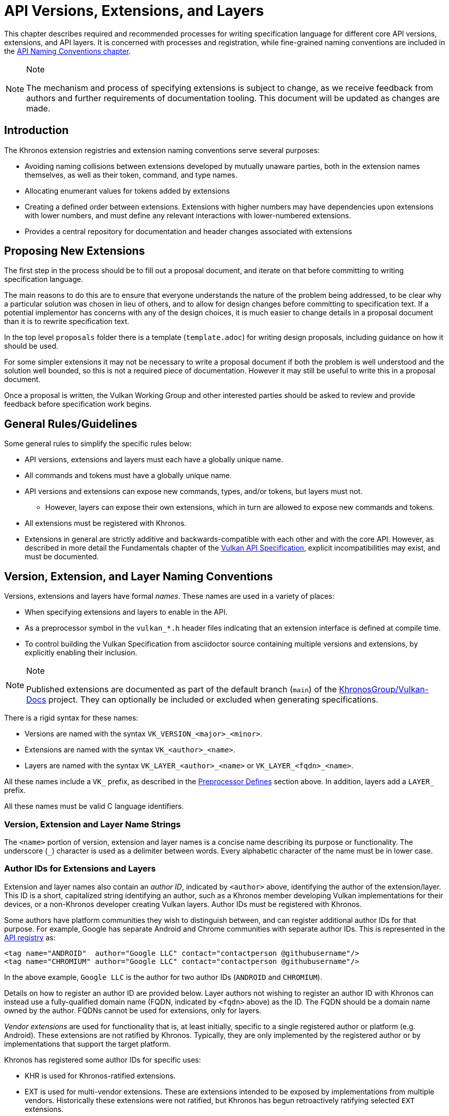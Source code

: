 // Copyright 2015-2024 The Khronos Group Inc.
//
// SPDX-License-Identifier: CC-BY-4.0

[[extensions]]
= API Versions, Extensions, and Layers

This chapter describes required and recommended processes for writing
specification language for different core API versions, extensions, and API
layers.
It is concerned with processes and registration, while fine-grained naming
conventions are included in the <<naming,API Naming Conventions chapter>>.

[NOTE]
.Note
====
The mechanism and process of specifying extensions is subject to change, as
we receive feedback from authors and further requirements of documentation
tooling.
This document will be updated as changes are made.
====


== Introduction

The Khronos extension registries and extension naming conventions serve
several purposes:

  * Avoiding naming collisions between extensions developed by mutually
    unaware parties, both in the extension names themselves, as well as
    their token, command, and type names.
  * Allocating enumerant values for tokens added by extensions
  * Creating a defined order between extensions.
    Extensions with higher numbers may have dependencies upon extensions
    with lower numbers, and must define any relevant interactions with
    lower-numbered extensions.
  * Provides a central repository for documentation and header changes
    associated with extensions


== Proposing New Extensions

The first step in the process should be to fill out a proposal document, and
iterate on that before committing to writing specification language.

The main reasons to do this are to ensure that everyone understands the
nature of the problem being addressed, to be clear why a particular solution
was chosen in lieu of others, and to allow for design changes before
committing to specification text.
If a potential implementor has concerns with any of the design choices, it
is much easier to change details in a proposal document than it is to
rewrite specification text.

In the top level `proposals` folder there is a template (`template.adoc`)
for writing design proposals, including guidance on how it should be used.

For some simpler extensions it may not be necessary to write a proposal
document if both the problem is well understood and the solution well
bounded, so this is not a required piece of documentation.
However it may still be useful to write this in a proposal document.

Once a proposal is written, the Vulkan Working Group and other interested
parties should be asked to review and provide feedback before specification
work begins.


[[extensions-rules]]
== General Rules/Guidelines

Some general rules to simplify the specific rules below:

  * API versions, extensions and layers must each have a globally unique
    name.
  * All commands and tokens must have a globally unique name.
  * API versions and extensions can expose new commands, types, and/or
    tokens, but layers must not.
  ** However, layers can expose their own extensions, which in turn are
     allowed to expose new commands and tokens.
  * All extensions must be registered with Khronos.
  * Extensions in general are strictly additive and backwards-compatible
    with each other and with the core API.
    However, as described in more detail the Fundamentals chapter of the
    <<vulkan-spec,Vulkan API Specification>>, explicit incompatibilities may
    exist, and must be documented.


[[extensions-naming-conventions]]
== Version, Extension, and Layer Naming Conventions

Versions, extensions and layers have formal _names_.
These names are used in a variety of places:

  * When specifying extensions and layers to enable in the API.
  * As a preprocessor symbol in the `vulkan_*.h` header files indicating
    that an extension interface is defined at compile time.
  * To control building the Vulkan Specification from asciidoctor source
    containing multiple versions and extensions, by explicitly enabling
    their inclusion.

[NOTE]
.Note
====
Published extensions are documented as part of the default branch (`main`)
of the <<vulkan-docs,KhronosGroup/Vulkan-Docs>> project.
They can optionally be included or excluded when generating specifications.
====

There is a rigid syntax for these names:

  * Versions are named with the syntax `VK_VERSION_<major>_<minor>`.
  * Extensions are named with the syntax `VK_<author>_<name>`.
  * Layers are named with the syntax `VK_LAYER_<author>_<name>` or
    `VK_LAYER_<fqdn>_<name>`.

All these names include a `VK_` prefix, as described in the
<<naming-preprocessor,Preprocessor Defines>> section above.
In addition, layers add a `LAYER_` prefix.

All these names must be valid C language identifiers.


[[extensions-naming-conventions-name-strings]]
=== Version, Extension and Layer Name Strings

The `<name>` portion of version, extension and layer names is a concise name
describing its purpose or functionality.
The underscore (`_`) character is used as a delimiter between words.
Every alphabetic character of the name must be in lower case.


[[extensions-naming-author-IDs]]
=== Author IDs for Extensions and Layers

Extension and layer names also contain an _author ID_, indicated by
`<author>` above, identifying the author of the extension/layer.
This ID is a short, capitalized string identifying an author, such as a
Khronos member developing Vulkan implementations for their devices, or a
non-Khronos developer creating Vulkan layers.
Author IDs must be registered with Khronos.

Some authors have platform communities they wish to distinguish between, and
can register additional author IDs for that purpose.
For example, Google has separate Android and Chrome communities with
separate author IDs.
This is represented in the <<extensions-api-registry, API registry>> as:

[source, xml]
----
<tag name="ANDROID"  author="Google LLC" contact="contactperson @githubusername"/>
<tag name="CHROMIUM" author="Google LLC" contact="contactperson @githubusername"/>
----

In the above example, `Google LLC` is the author for two author IDs
(`ANDROID` and `CHROMIUM`).

Details on how to register an author ID are provided below.
Layer authors not wishing to register an author ID with Khronos can instead
use a fully-qualified domain name (FQDN, indicated by `<fqdn>` above) as the
ID.
The FQDN should be a domain name owned by the author.
FQDNs cannot be used for extensions, only for layers.

_Vendor extensions_ are used for functionality that is, at least initially,
specific to a single registered author or platform (e.g. Android).
These extensions are not ratified by Khronos.
Typically, they are only implemented by the registered author or by
implementations that support the target platform.

Khronos has registered some author IDs for specific uses:

  * KHR is used for Khronos-ratified extensions.
  * EXT is used for multi-vendor extensions.
    These are extensions intended to be exposed by implementations from
    multiple vendors.
    Historically these extensions were not ratified, but Khronos has begun
    retroactively ratifying selected `EXT` extensions.

[NOTE]
.Note
====
The `KHX` author ID was used for _experimental_ extensions, as described in
the "`Layers & Extensions`" appendix of the <<vulkan-spec,Vulkan API
Specification>>.
As of the initial Vulkan 1.1 public release, all `KHX` extensions have been
promoted to `KHR` status, and this mechanism is no longer used.
====

The following author IDs are reserved and must _not_ be used:

  * `VK` - To avoid confusion with the top-level `VK_` prefix.
  * `VULKAN` - To avoid confusion with the name of the Vulkan API.
  * `LAYER` - To avoid confusion with the higher-level "`LAYER`" prefix.
  * `KHRONOS` - To avoid confusion with the Khronos organization.

The following is a summary of extension and layer names, demonstrating the
cases described above:

  * Extension names all use the base prefix `VK_`.
  * Khronos-ratified extensions add the reserved author ID `KHR` and use the
    prefix `VK_KHR_`.
  * Multi-vendor extensions add the special author ID `EXT` to the base
    prefix, and will use the prefix `VK_EXT_`.
  * Vendor extensions add the author ID to the base prefix.
    For example, NVIDIA will use the prefix `VK_NV_`, and Valve will use the
    prefix `VK_VALVE_`.
  * Layer names follow the same conventions as extensions, but use the base
    prefix `VK_LAYER_`.
  * Because layers need not be registered with Khronos, an alternative
    mechanism is needed to allow creating unique layer names without
    registering an author ID.
    Layer authors that prefer not to register an author ID can instead use a
    fully-qualified domain name (FQDN) in reverse-order as an author ID,
    replacing `.` (period) with `_` (underscore) characters.
    The restriction that layer names must be valid C identifiers means that
    some FQDNs cannot be used as part of layer names.


[source, c]
.Example
----
// Core API version name for Vulkan 1.1
VK_VERSION_1_1

// Khronos ratified extension name
VK_KHR_mirror_clamp_to_edge

// Multi-vendor extension name
VK_EXT_debug_marker

// Vendor extension name using author ID NV
VK_NV_glsl_shader

// Vendor layer name using author ID LUNARG
VK_LAYER_LUNARG_vktrace

// Layer name using the FQDN www.3dxcl.invalid instead of an author ID
VK_LAYER_invalid_3dxcl_www
----

[NOTE]
.Note
====
To avoid linking to a nonexistent domain, the reserved TLD `.invalid` is
used in the example above.
====


[[extensions-naming]]
== Extension Command, Type, and Token Naming Conventions

Extensions may add new commands, types, and tokens, or collectively
"`objects`", to the Vulkan API.
These objects are given globally unique names by appending the author ID
defined above for the extension name as described in the
<<naming-extension-identifiers, Extension Identifier Naming Conventions>>
section above.


[[extensions-api-registry]]
== The Vulkan API Registry

The canonical definition of the Vulkan APIs is kept in an XML file known as
the *Vulkan API Registry*.
The registry is kept in `xml/vk.xml` in the default branch (`main`) of the
<<vulkan-docs,KhronosGroup/Vulkan-Docs>> project, containing the most
recently released Vulkan API specification.
The registry contains reserved author IDs, core and extension interface
definitions, definitions of individual commands and structures, and other
information which must be agreed on by all implementations.
The registry is used to maintain a single, consistent global namespace for
the registered entities, to generate the Khronos-supplied Vulkan header
files, and to create a variety of related documentation used in generating
the API specification and reference pages.
Other uses of the registry outside Khronos include the LunarG Loader and
Validation Layers, and a variety of language bindings.


[[extensions-author-ID]]
== Registering an Author ID With Khronos

Previous Khronos APIs could only officially be modified by Khronos members.
In an effort to build a more flexible platform, Vulkan allows non-Khronos
developers to extend and modify the API via layers and extensions in the
same manner as Khronos members.
However, extensions must still be registered with Khronos.
A mechanism for non-members to register layers and extensions is provided.

Extension authors will be able to create an account on GitHub and register
an author ID with Khronos through the
<<vulkan-docs,KhronosGroup/Vulkan-Docs>> project.
The author ID must be used for any extensions that author registers.
The same mechanism will be used to request registration of extensions or
layers with Khronos, as described below.

To reserve an author ID, propose a merge request against
<<extensions-api-registry,`vk.xml`>> in the default branch.
The merge must add a `<tag>` XML tag and fill in the `name`, `author` and
`contact` attributes with the requested author ID, the author's formal name
(e.g. company or project name), and contact email address, respectively.
The author ID will only be reserved once this merge request is accepted.

Please do not try to reserve author IDs which clearly belong to another
existing company or project which may wish to develop Vulkan extensions or
layers in the future, as a matter of courtesy and respect.
Khronos may decline to register author IDs that are not requested in good
faith.


[[extensions-vendor-id]]
== Registering a Vendor ID With Khronos

Vulkan implementors must report a valid vendor ID for their implementation
when queried by fname:vkGetPhysicalDeviceProperties, as described in the
"`Devices and Queues`" section of the <<vulkan-spec,Vulkan API
Specification>>.
If there is no valid PCI vendor ID defined for the physical device,
implementations must obtain a Khronos vendor ID.

Khronos vendor IDs are reserved in a similar fashion to
<<extensions-author-ID,author IDs>>.
While vendor IDs are not directly related to API extensions, the reservation
process is similar, and so is described in this section.

To reserve an Khronos vendor ID, you must first have a Khronos author ID.
Propose a merge request against <<extensions-api-registry,`vk.xml`>> in the
default branch.
The merge must define a new enumerant by adding an `<enum>` tag to the
`VkVendorId` `<enums>` tag, following the existing examples.
The `value` attribute of the `<enum>` must be the next available unused
value, and is the reserved vendor ID.
The `name` attribute must be `VK_VENDOR_ID_<author>`, where `<author>` is
the author tag.
The vendor ID will be reserved only once this merge request has been
accepted.

Please do not try to reserve vendor IDs unless you are making a good faith
effort to develop an implementation of a Khronos API and require one for
that purpose.

[NOTE]
.Note
====
Other Khronos APIs such as OpenCL also utilize vendor IDs and share the
Khronos vendor ID space.
To obtain a vendor ID for these APIs, first reserve it in Vulkan's `vk.xml`
and once that is done, utilize it in the other API.
To avoid collisions, we are currently utilizing `vk.xml` as the central
Khronos vendor ID registry.
====


== Registering Extensions and Layers

Extensions must be registered with Khronos.
Layers should be registered, but registration is not required.
Registration means:

  * Receiving an extension number.
  * Adding the extension or layer name to the list in `vk.xml` and appearing
    on the Khronos registry website, which will link to associated
    documentation hosted on Khronos.
  * For extensions which add to the Vulkan API, including definitions of
    those additions to `vk.xml`.

Registration for Khronos members is handled by filing a merge request in the
internal gitlab repository modifying `vk.xml` in the default branch,
containing the core specification against which the extension or layer will
be written.
Registration is not complete until the registry maintainer has validated and
accepted the merge.

A similar mechanism is used to register extensions not authored by Khronos
members.
Implementors who are not Khronos members and who need to create extensions
must register with Khronos by creating a GitHub account, and registering
their author ID and/or FQDNs to that account.
They can then submit new extension registration requests by proposing merges
to `vk.xml`.
On acceptance of the merge, the extension will be registered, though its
specification need not be checked into the Khronos GitHub repository at that
point.

The registration process can be split into several steps to accommodate
extension number assignment prior to extension publication:

  * Acquire an extension number.
    This is done by proposing a merge request against `vk.xml` similarly to
    how <<extensions-author-ID,author IDs are reserved>>.
    The merge should add a new `<extension>` tag at the end of the file with
    attributes specifying the proposed extension `name`, the next unused
    sequential extension `number`, the `author` and `contact` information
    (if different than that already specified for the author ID used in the
    extension name), and finally, specifying `supported="disabled"`.
    The extension number will be reserved only once this merge request is
    accepted into the default branch.
  * Develop and test the extension using the registered extension number.
  * Publish the extension to Khronos using the previously registered
    extension number, by submitting merge requests to the default branch
    defining the changes specific to the extension.
    Changes to both the specification source, and to `vk.xml` will be
    needed.
  ** Extension changes to the specification source must be protected by
     asciidoctor conditionals as described in the
     <<extensions-documenting,Documenting Extensions>> section.
  ** Changes to `vk.xml` must define the extension interfaces in the
     `<extension>` block, and must also change the `supported` attribute
     value of the `<extension>` to `supported="vulkan"`.
  ** When publishing an extension, mark it as enabled by proposing a merge
     to the default branch changing the `supported` attribute value of the
     `<extension>` to `supported="vulkan"`.
  ** Once the merge request defining an extension has been accepted into the
     default branch, publication is complete - although it may not be
     visible on GitHub until the next regular core Specification update is
     pushed out.
  ** Publishing on the <<vulkan-docs,Khronos public GitHub repository>> is
     preferred when possible.
     Khronos members may instead create branches on Khronos' internal gitlab
     server, but those branches will eventually be mirrored to GitHub.
  * It is still possible to publish a separate branch of the repository with
    appropriate changes relative to the core Vulkan API branch instead, but
    this approach is deprecated and discouraged.
    If this is done, all changes to `vk.xml` must still be made in the
    default branch.


[[extensions-documenting]]
== Documenting API Versions and Extensions

API versions and extensions are documented as modifications to the Vulkan
specification.
Changes specific to a version or extension are protected by asciidoctor
conditionals.
The changes are only visible in generated documentation when the
Specification is built with an asciidoctor attribute of that name defined.
Khronos publishes three forms of the Vulkan Specification: the core API
(e.g. versions 1.x) only; core API with all registered `KHR` and `EXT`
extensions; and core API with all registered extensions.


[[extensions-documenting-extensions]]
=== Changes for New Extensions

If an new extension, or a related group of them is of sufficient scope to
require a new chapter of the specification, localize such changes into a
small number of asciidoctor include files located under a subdirectory with
the name of the extension.
An example can be found in `chapters/VK_KHR_surface/wsi.adoc`.
Most extensions are not entirely self-contained, and also require changes in
existing parts of the specification to document new interactions.
Such changes should be inline in existing chapters.

Extensions may also require small additions to `vk.xml`, in addition to
defining the extension interfaces themselves, for purposes such as
introducing new return codes or extending structures to existing APIs.

[NOTE]
.Note
====
We do not yet fully document an example of including a new version or
extension.
New versions are authored only by Khronos and examples will be available at
such time that we publish a new version.
Extension authors should refer to the default branch and search for the
names of existing extensions, such as `VK_KHR_surface`, for markup examples.
Some aspects of the changes for this example extension are described below.
====

Changes for extensions include (but may not be limited to) the following:

  * All extensions must add an appendix to the Vulkan specification.
    The appendix can be modeled after the `VK_KHR_shader_float_controls`
    extension in `appendices/VK_KHR_shader_float_controls.adoc`.
    It contains metainformation about the extension as well as code
    examples, and revision history.
    Other useful references are the `VK_KHR_shader_draw_parameters`
    appendix, which includes a variety of external dependencies and
    interactions, and the `VK_EXT_debug_marker` appendix, which is a
    simpler, standalone example.
  ** The extension appendices are also incorporated in separate
     per-extension reference pages, and must rigidly follow the structure of
     the model appendices (although individual subsections can be added or
     removed as required).
  ** When creating references to the extension appendix from elsewhere in
     the Specification, use the custom macro `apiext:`, instead of an
     explicit asciidoctor link.
     This allows more easily checking for invalid extensions, and changing
     the link target for generated reference pages and other alternate
     output forms.
+
--
[source,asciidoc]
.Example Markup
----
A link to the `apiext:VK_KHR_shader_float_controls` extension.

Do not use this (old) form: `<<VK_KHR_shader_float_controls>>`.
----

[NOTE]
.Note
====
If you are converting an old branch with extension references in it to use
the `apiext:` macro, you can use this shell script:

[source,sh,subs=attributes+]
----
sed -i -E 's/`?<<(VK_[A-Za-z0-9_]*)>>`?/`apiext:\1`/g' chapters/{*.adoc,*/*.adoc} appendices/*.adoc
----
====
--
  * In the preamble to the appendix, start with an asciidoctor `include` of
    the automatically generated meta information.
    This information includes the extension name string, type, number,
    revision, and contact information from `vk.xml`.
  * Following the `include`, add an *Other Extension Metadata* subsection
    containing as many of the following items as are meaningful:
  ** *Status* - *Complete*, *Draft*, or other.
     When an extension is published in the default branch, it is normally
     assumed to be complete; the *Status* field should be removed at this
     time, unless it contains additional information.
  ** *Last Modified Date* - if wanted, although git log queries can provide
     equivalent information.
  ** *IP Status* - Such as *No known IP claims*, or more specific
     information if there are known IP claims and the extension has, or has
     not been ratified by the Khronos Board of Promoters.
  ** *Interactions and External Dependencies* - may include requirements or
     interactions with optional Vulkan features, SPIR-V (`SPV`) and OpenGL
     extensions, and interactions (other than strictly requiring) with other
     Vulkan extensions.
  ** *Contributors* - Names and corporate affiliations of people who have
     made significant direct contributions to this extension.
  * Following these items, add whitespace followed by a *Description*
    section.
    The first paragraph of this section should be a compact, standalone
    description of the extension's functionality and purpose, suitable for
    use in summaries of new functionality such as press releases or the
    Vulkan change log.
    Additional paragraphs expanding on the description may be added at the
    author's discretion.
  * If the extension has been deprecated or promoted, add *Deprecation*
    and/or *Promotion* sections describing these actions.
    There is standard boilerplate *Promotion* language used when promoting
    to a Vulkan core version.
    For example, see `appendices/VK_EXT_descriptor_indexing.adoc for
    language used when promoting to Vulkan core, with some features made
    optional in the promoted version.
  * Next, add an asciidoctor `include` of the automatically generated
    interface information.
    This information includes API entities defined by the extension in
    `vk.xml`, such as new commands, structures, enumerants, and so on.
  * Following the `include`, add subsections describing interface
    information for SPIR-V shading capabilities not captured in `vk.xml`,
    such as:
  ** *New SPIR-V Capabilities* (include xrefs to the appropriate new section
     of the List of SPIR-V Capabilities in `appendices/spirvenv.adoc`).
  ** *New or Modified Built-In Variables* (include xrefs to the appropriate
     new section of the Interfaces chapter).
  ** *New Variable Decorations* (include xrefs to the appropriate new
     section of the Interfaces chapter).
  * Finally, add subsections describing other information about the
    extension, such as:
  ** *Issues* (in itemized list style, describing each significant issue
     raised during development of the extension, and its resolution).
  ** *Version History* (in itemized list style, describing significant
     functional changes to the extension during its development).
  * Each extension's appendix file is automatically included from
    `appendices/extensions.adoc` via code generated from `vk.xml`.
    It is not necessary to explicitly include the appendices.
  * Extensions usually make significant additions and changes to the Vulkan
    specification.
    They often add an entirely new chapter, or a new section of an existing
    chapter, defining the new commands, structures, and enumerants.
    For example, in the case of `VK_EXT_debug_marker`, it adds a new section
    of the "`Debugging`" chapter in `chapters/debugging.adoc`, by including
    in that file:
+
[source,asciidoc]
.Example Markup
----
\ifdef::VK_EXT_debug_marker[]
\include::{chapters}/VK_EXT_debug_marker/wsi.adoc[]
\endif::VK_EXT_debug_marker[]
----
  * In every other place where the extension alters the behavior of the core
    Specification, make such changes and protect the modifications with the
    same asciidoctor conditionals.
    For example, `VK_KHR_surface` adds new error codes to Vulkan.
    These are added to `chapters/fundamentals.adoc` in the "`Return Codes`"
    section as follows:
+
[source,asciidoc]
.Example Markup
----
... list of existing error codes
\ifdef::VK_KHR_surface[]
\include::{chapters}/VK_KHR_surface/VkResultErrorDescriptions_surface.adoc[]
\endif::VK_KHR_surface[]
----
  * If two extensions interact, the asciidoctor conditionals must be
    carefully structured so as to properly document the interactions if the
    specification is built with both extensions.
    Asciidoc conditionals allow
    link:{docguide}/directives/ifdef-ifndef/#checking-multiple-attributes[AND
    and OR constructs].
+
[source,asciidoc]
.Example Markup
----
\ifdef::VK_KHR_foo[]
... discussion of VK_KHR_foo ...
\ifdef::VK_KHR_fum[]
... discussion of interactions between VK_KHR_foo and VK_KHR_fum ...
\endif::VK_KHR_fum[]
\endif::VK_KHR_foo[]

\ifdef::VK_KHR_fum[]
... discussion of VK_KHR_fum ...
\endif::VK_KHR_fum[]
----
  * In cases where a new extension (A) modifies both core and an existing
    extension (B), if the new extension (A) becomes part of the core at a
    future release (i.e. is no longer an extension), the portion of the new
    extension that modified the existing extension (B) effectively becomes
    part of that existing extension.
    Thus, at the new core release, enabling the pre-existing extension (B)
    also enables the functionality that was previously enabled by enabling
    the previously-new extension (A).
  * For vendor extensions, changes made to existing core Specification
    source files and to `vk.xml` all fall under the Contributor License
    Agreement.
    Vendors may use their own copyright on new files they add to the
    repository, although that copyright must be compatible with the
    Specification copyright.
  * In most cases, there will be at most two new files added to the
    specification: `extensions/*extension_name*.adoc`, and
    `chapters/*extension_name*.adoc`.
    If you need more than one new file in either the `chapters/` or
    `extensions/` directories, create a subdirectory named with the
    extension name and place the new files there.
    For example, instead of `chapters/VK_KHR_android_surface.adoc`, there is
    `chapters/VK_KHR_android_surface/platformCreateSurface_android.adoc` and
    `chapters/VK_KHR_android_surface/platformQuerySupport_android.adoc`,
    both of which are conditionally included elsewhere in the core
    specification files.
  * Valid usage statements referring to interactions between structures in a
    pname:pNext chain must be described in the parent structure's language,
    as specified <<extensions-interactions-parent, in more detail below>>.
  * Valid usage statements should be written including all relevant version
    and extension information embedded in the text, and surrounded by
    preprocessor directives as necessary, rather than simply relying on an
    `ifdef` to take care of it.
    For example, instead of:
+
[source,asciidoc]
.Example Markup
----
\ifndef::VK_VERSION_1_3[]
  * At least one of the following must: be true:
\ifdef::VK_EXT_extended_dynamic_state[]
  ** the <<features-extendedDynamicState, pname:extendedDynamicState>>
     feature is enabled
\endif::VK_EXT_extended_dynamic_state[]
\ifdef::VK_EXT_shader_object[]
  ** the <<features-shaderObject, pname:shaderObject>>
     feature is enabled
\endif::VK_EXT_shader_object[]
\endif::VK_VERSION_1_3[]
----
+
where the version overrides the need for the features, add a condition for
the version too:
+
[source,asciidoc]
.Example Markup
----
  * At least one of the following must: be true:
\ifdef::VK_EXT_extended_dynamic_state[]
  ** the <<features-extendedDynamicState, pname:extendedDynamicState>>
     feature is enabled
\endif::VK_EXT_extended_dynamic_state[]
\ifdef::VK_EXT_shader_object[]
  ** the <<features-shaderObject, pname:shaderObject>>
     feature is enabled
\endif::VK_EXT_shader_object[]
\ifdef::VK_VERSION_1_3[]
  ** the value of slink:VkApplicationInfo::pname:apiVersion used to create
     the slink:VkInstance parent of pname:commandBuffer is greater than or
     equal to Version 1.3
\endif::VK_VERSION_1_3[]
----

When writing language dependent on the interaction of multiple extensions,
asciidoctor conditional syntax is very restricted and only supports a single
level of logical AND (`+`) or OR (`,`) operators.
For example, if a section of text only applies when one extensions is
enabled and another is not, the following markup will not work:

[source,asciidoc]
.Example Markup (Does Not Work)
----
\ifdef::VK_KHR_shader_float16_int8+!VK_KHR_8bit_storage[]
This should only appear if VK_KHR_shader_float16_int8 is defined and
VK_KHR_8bit_storage is not defined.
\endif::VK_KHR_shader_float16_int8+!VK_KHR_8bit_storage[]
----

Instead, expand the complex conditional into nested simpler ones:

[source,asciidoc]
.Example Markup (Does Work)
----
\ifdef::VK_KHR_shader_float16_int8[]
\ifndef::VK_KHR_8bit_storage[]
This should only appear if VK_KHR_shader_float16_int8 is defined and
VK_KHR_8bit_storage is not defined.
\endif::VK_KHR_8bit_storage[]
\endif::VK_KHR_shader_float16_int8
----


[[extensions-documenting-versions]]
=== Changes for New API Versions

When creating a new version of the core API, such as Vulkan 1.1, changes are
done similarly to extensions, with the following differences:

[NOTE]
.Note
====
This list is being developed in conjunction with the Vulkan 1.1
Specification, is probably incomplete, and is subject to change.
Items marked *TBD* are still being discussed within the Vulkan Working
Group.
====

  * New API versions will be more tightly integrated into the specification
    sources than extensions, although it is still helpful to partition
    changes into new files when they are sufficiently self-contained.
  * New API versions must add an appendix to the Vulkan specification.
    Unlike the extension appendices, this appendix simply summarizes release
    information (dates of Ratification by the Khronos Board of Promoters,
    and of public release), the contributor list, and high-level
    descriptions of new features in this version (including the names of any
    extensions promoted to core status in this version).
  ** TBD - we might choose to include a new API summary with links into the
     specification body for new features, as well.
  * TBD - how to name and where to include this appendix file.
  * Changes to the Specification for new versions will range from small
    changes to existing language, to new commands and structures, to adding
    entire new chapters.
    New chapters must be defined in separate files under the `chapters/`
    directory, and included at an appropriate point in `vkspec.adoc` or
    other specification source files.
    Other changes and additions are included inline in existing chapters.
  * All changes that are specific to the new version must be protected by
    the asciidoctor conditional (e.g. the version name).
    For example, in the case of Vulkan 1.1:
+
[source,asciidoc]
.Example Markup
----
Add a new chapter:

\ifdef::VK_VERSION_1_1[]
\include::{chapters}/newchapter11.adoc[]
\endif::VK_VERSION_1_1[]

Add a new feature:

\ifdef::VK_VERSION_1_1[]
... language describing the new command, structure, or enumeration
\endif::VK_VERSION_1_1[]
----
  * The specification must continue to be a valid document when the new
    version is *not* defined, so that (for example) the Vulkan 1.1 branch
    specification can continue to be updated.
  * TBD - how to deprecate extensions which have been promoted to core
    status in the new version, while continuing to have those extensions
    appear then older versions of the specification are being built.
  * The same constraints <<extensions-documenting-extensions, described
    above>> for Valid Usage statements modified by extensions apply for new
    versions.


[[extensions-assigning-token-values]]
== Assigning Extension Token Values

Extensions can define their own enumeration types and assign any values to
their enumerants that they like.
Each enumeration has a private namespace, so collisions are not a problem.
However, when extending existing enumeration objects with new values, care
must be taken to preserve global uniqueness of values.
Enumerations which define new bits in a bitmask are treated specially as
described in <<extensions-reserving-bitmask-values,Reserving Bitmask
Values>> below.

Each extension is assigned a range of values that can be used to create
globally-unique enum values.
Most values will be negative numbers, but positive numbers are also
reserved.
The ability to create both positive and negative extension values is
necessary to enable extending enumerations such as etext:VkResult that
assign special meaning to negative and positive values.
Therefore, 1000 positive and 1000 negative values are reserved for each
extension.
Extensions must not define enum values outside their reserved range without
explicit permission from the owner of those values (e.g. from the author of
another extension whose range is infringed on, or from the Khronos Registrar
if the values do not belong to any extension's range).

[NOTE]
.Note
====
Typically, extensions use a unique offset for each enumeration constant they
add, yielding 1000 distinct token values per extension.
Since each enumeration object has its own namespace, if an extension needs
to add many enumeration constant values, it can reuse offsets on a per-type
basis.
====

The information needed to add new values to the XML are as follows:

  * The **extension name** (e.g. `VK_KHR_swapchain`) that is adding the new
    enumeration constant.
  * The existing enumeration **type** being extended (e.g.
    stext:VkStructureType).
  * The name of the new enumeration **token** being added (e.g.
    etext:VK_STRUCTURE_TYPE_SWAPCHAIN_CREATE_INFO_KHR).
  * The **offset**, which is an integer between 0 and 999 relative to the
    base being used for the extension.
  * The **direction** may be specified to indicate a negative value
    (`dir="-"`) when needed for negative etext:VkResult values indicating
    errors, like etext:VK_ERROR_SURFACE_LOST_KHR.
    The default direction is positive, if not specified.
  * The **extension number** is usually implicit and taken from metadata of
    the extension being defined.
    It is used to create a range of unused values specific to that
    extension.

Individual enumerant values are calculated as offsets in the range defined
by the extension number, as follows:

  * [eq]#_base_value_ = 1000000000#
  * [eq]#_range_size_ = 1000#
  * [eq]#enum_offset(_extension_number_, _offset_) = _base_value_ {plus}
    (_extension_number_ - 1) {times} _range_size_ + _offset_#
  * Positive values: [eq]#enum_offset(_extension_number_, _offset_})#
  * Negative values: [eq]#enum_offset(_extension_number_, _offset_})#

The exact syntax for specifying extension enumerant values is defined in the
<<vulkan-registry, Vulkan API Registry>> schema documentation.
Extension authors should also refer to existing extensions for examples.

If an extension is promoted to another extension or to a core API version,
the enumerant values should remain the same as they were in the original
extension, in order to maintain binary compatibility with existing
applications.
In this case, the extension number will need to be specified explicitly to
keep the promoted enumerant value unchanged.


[[extensions-reserving-bitmask-values]]
=== Reserving Bitmask Values

Enumerants which define bitmask values are a special case, since there are
only a small number of unused bits available for extensions.
For core Vulkan API and KHR extension bitmask types, reservations must be
approved by a vote of the Vulkan Working Group.
For EXT and vendor extension bitmask types, reservations must be approved by
the listed contact of the extension.
Bits are reserved in the same fashion as extension numbers, by creating a
placeholder reservation for each bit in the disabled XML `<extension>` block
for that extension in the default branch.
Once the extension is ready to be merged into the default branch, the
`<extension>` block is updated with the actual name.
An example reservation for a disabled extension is:

[source,xml]
----
<extension name="VK_AMD_extension_24" number="24" author="AMD" supported="disabled">
  <require>
    <enum bitpos="6" extends="VkQueueFlagBits" name="VK_QUEUE_RESERVED_6_BIT_KHR"/>
----

Bit position 31 may not be used, due to inconsistent behavior by C
compilers.
This is enforced by the generator scripts.

[NOTE]
.Note
====
Because of the way in which extension bitmask values are assigned inside the
XML `<extension>` tag, it is not always obvious what the next free bit in a
bitmask type is, or when a collision occurs.
The most straightforward way to determine the next free bit for a given
bitmask type is to look at the declaration of that type in the generated
header files.
When generating the headers, the script will raise warnings about "`Two
enums found with the same value`" that will help identify this problem.
====

When a 32-bit flags type is close to running out of bits, a corresponding
64-bit flag type may be created for use with new interfaces, such as the
tlink:VkAccessFlags and tlink:VkAccessFlags2KHR types.
These flag types have corresponding 32- and 64-bit bitmask types
(elink:VkAccessFlagBits and elink:VkAccessFlagBits2KHR).
When reserving remaining bits at bit positions 0 through 30, a similarly
named bit should be reserved in both bitmask types
(ename:VK_ACCESS_MEMORY_READ_BIT and ename:VK_ACCESS_2_MEMORY_READ_BIT), to
avoid having the same bit used for different purposes in two otherwise very
similar interfaces.
If that usage is not actually supported by one or the other bitmask type,
the bit should still be reserved, but commented out in the XML.

[NOTE]
.Note
====
The existing reservation mechanism used for in-development extensions does
not work well for non-disabled extensions.
So we currently do not have a good way of semantically indicating that a bit
is reserved, but should not appear in the header file, for a non-disabled
extension, and an XML comment reserving the bit is a workaround.
This case will come up very rarely.
====


[[extensions-new-flags-types]]
== New Flags and Bitmask Types

When an extension introduces a new flags (etext:*Flags) type, it should also
introduce a corresponding new bitmask (etext:*FlagBits) type.
The flags type contains zero more more bits from the bitmask, and is used to
specify sets of bits for commands or structures.

In some cases, a new flags type will be defined with no individual bits yet
specified.
This usage occurs when the flags are intended for future expansion.
In this case, even though the corresponding bitmask type is not yet useful,
the (empty) bitmask type should be defined in `vk.xml`.
The empty bitmask type and corresponding flags type should be given
boilerplate definitions in the specification.


== Required Extension Tokens

In addition to any tokens specific to the functionality of an extension, all
extensions must define two additional tokens.

  * `VK_EXTNAME_SPEC_VERSION` is an integer constant which is the revision
    of the extension named `VK_extname` (`EXTNAME` is all upper-case, while
    extname is the capitalization of the actual extension name).
    This value begins at 1 when an extension specification is first
    published (pre-release versions may use an internal numbering scheme
    that is reset at release time), and is incremented when changes are
    made.
    Note that the revision of an extension defined in the Vulkan header
    files and the revision supported by the Vulkan implementation (the
    pname:specVersion field of the sname:VkExtensionProperties structure
    corresponding to the extension and returned by one of the
    link:html/vkspec.html#extendingvulkan-extensions[extension queries]) may
    differ.
    The revision value indicates a patch version of the extension
    specification, and differences in this version number maintain full
    compatibility, as defined in the "`Compatibility Guarantees`" section of
    the <<vulkan-spec,Vulkan API Specification>>.

[NOTE]
.Note
====
Any changes requiring the addition or removal of a type or command should be
done by creating a new extension.
The resulting extension should take care to include the appropriate
dependency information on the original extension.
====

[NOTE]
.Note
====
When the Debug Report extension (VK_EXT_debug_report) was recently updated
to include the enum values of VK_DEBUG_REPORT_OBJECT_TYPE_DISPLAY_KHR_EXT
and VK_DEBUG_REPORT_OBJECT_TYPE_DISPLAY_MODE_KHR_EXT, we violated this
policy.
That change was done prior to this revision policy clarification.
We intend to follow this policy in the future, although in exceptional
circumstances an exception may be made.
====

  * `VK_EXTNAME_EXTENSION_NAME` is a string constant which is the name of
    the extension.

For example, for the WSI extension `VK_KHR_surface`, at the time of writing
the following definitions were in effect:

[source,c]
----
#define VK_KHR_SURFACE_SPEC_VERSION 24
#define VK_KHR_SURFACE_EXTENSION_NAME "VK_KHR_surface"
----


== Extension Handles, Objects, Enums, and Typedefs

Expanding on previous discussion, extensions can add values to existing
enums; and can add their own commands, enums, typedefs, etc.
This is done by adding to <<extensions-api-registry,`vk.xml`>>.
All such additions will be included in the Vulkan header files supplied by
Khronos.

If the extension adds a new handle to Vulkan, a corresponding value must be
added to ename:VkObjectType (as defined in the "`Debugging`" section of the
<<vulkan-spec,Vulkan API Specification>>) in order to allow components to
identify and track objects of the new type.

The new enumeration value must conform to the naming defined in the
<<naming-extension-enumerant-names,Extension Enumerant Names>> section.
In this case, the type's etext:Vk prefix is replaced with the enum prefix
etext:VK_OBJECT_TYPE_, and the rest of the handle name is converted as
described in that section.

.Conversion of Handle to sname:VkObjectType Examples:
[width="70%",options="header",cols="50%,50%"]
|====
| Handle                        | sname:VkObjectType token
| VkSurfaceKHR                  | VK_OBJECT_TYPE_SURFACE_KHR
| VkDescriptorUpdateTemplateKHR | VK_OBJECT_TYPE_DESCRIPTOR_UPDATE_TEMPLATE_KHR
|====


[[extension-function_prototypes]]
== Extension Function Prototypes

Function pointer declarations and function prototypes for all core Vulkan
API commands are included in the Vulkan header files.
These come from the official XML specification of the Vulkan API hosted by
Khronos.

Function pointer declarations are also included in the Vulkan header for all
commands defined by registered extensions.
Function prototypes for extensions may be included in the headers.
Extension commands that are part of the Vulkan ABI must be flagged in the
XML.
Function prototypes will be included in the headers for all extension
commands that are part of the Vulkan ABI.

An extension can be considered platform specific, in which case its
interfaces in the header files are protected by #ifdefs.
This is orthogonal to whether an extension command is considered to be part
of the Vulkan ABI.

The initial set of WSI extension commands (i.e. for `VK_KHR_surface`,
`VK_KHR_swapchain`, and `VK_KHR_*_surface`) are considered to be part of the
Vulkan ABI.
Function prototypes for these WSI commands are included in platform-specific
files such as `vulkan_android.h`.
See the "`Window System-Specific Header Control (Informative)`" section of
the Vulkan Specification for more details.

[NOTE]
.Note
====
Based on feedback from implementors, Khronos expects the Android, Linux, and
Windows Vulkan SDKs to include our header files, and export the supported
WSI functions for those platforms from their loader libraries.
Other implementations can make different choices for their headers and
loader libraries, but are encouraged to be consistent with these
implementations.
====


== Accessing Extension Functions From Programs

fname:vkGetInstanceProcAddr and fname:vkGetDeviceProcAddr can be used in
order to obtain function pointer addresses for core and extension commands
(per the description in the "`Command Function Pointers`" section of the
<<vulkan-spec,Vulkan API Specification>>).
Different Vulkan API loaders can choose to statically export functions for
some or all of the core Vulkan API commands, and can statically export
functions for some or all extension commands.
If a loader statically exports a function, an application can link against
that function without needing to call one of the ftext:vkGet*ProcAddr
commands.

[NOTE]
.Note
====
The Vulkan API loader for Android, Linux, and Windows exports functions for
all core Vulkan API commands, and for a set of WSI extension commands that
are applicable to those operating systems (see Vulkan loader documentation
for the relevant platform/OS for details).
The WSI functions are considered special, because they are required for many
applications.
====


[[extensions-interactions]]
== Extending Structures

Extending structures modify the behavior of existing commands or structures
by providing additional parameters, using the pname:pNext field of an
existing structure to point to a chain of additional structures.
This mechanism is described in more detail in the "`Valid Usage for
Structure Pointer Chains`" section of the <<vulkan-spec,Vulkan API
Specification>>.

Multiple extending structures affecting the same structure, defined by
multiple core versions or extensions, can be chained together in this
fashion.
Any structure which can be chained in this fashion must begin with the
following two members:

["source","c++",title=""]
----
VkStructureType        sType;
const void*            pNext;
----

It is in principle possible for extensions to provide additional parameters
through alternate means, such as passing a handle parameter to a structure
with a pname:sType value defined by the extension.
This approach is strongly discouraged.

When chaining multiple extending structures together, the implementation
will process the chain starting with the base structure and proceeding
through each successive extending structure in turn.
Extending structures should behave in the same fashion no matter the order
of chaining, and must define their interactions with other extensions such
that the results are deterministic.

If an extending structure must be present in a pname:pNext chain in specific
ordering relative to other structures in the chain in order to provide
deterministic results, it must define that ordering and expected behavior as
part of its specification and valid usage statements.

[NOTE]
.Note
====
Specific ordering requirements in a pname:pNext chain are strongly
discouraged.
====

Validation of structure types in pname:pNext chains is automatically
generated from the registry, based on the description of `structextends` in
link:registry.html[the registry document].


[[extensions-interactions-parent]]
== Valid Usage and pname:pNext Chains

When there is a Valid Usage interaction between a parent structure and an
extending structure appearing in the pname:pNext chain of the parent, that
interaction must: be described in the explicit Valid Usage section of the
parent structure, rather than the extending structure, and must: be
protected by appropriate extension-specific `ifdef` constructs.

For example, a constraint added to the sname:VkImageCreateInfo structure by
the presence of structures defined by two extensions which cannot interact
is described as:

[source,asciidoc]
.Example Markup
----
// CORRECT: define interaction with children in parent VkImageCreateInfo
// structure
\ifdef::VK_NV_external_memory+VK_KHR_external_memory[]
  * If the pname:pNext chain includes a
    slink:VkExternalMemoryImageCreateInfoNV structure, it must: not include
    a slink:VkExternalMemoryImageCreateInfoKHR structure.
\endif::VK_NV_external_memory+VK_KHR_external_memory[]
----

However, a constraint added to sname:VkBufferCreateInfo by an extending
structure in the `VK_NV_dedicated_allocation` extension must not be
described as part of the extending structure's valid usage:

[source,asciidoc]
.Example Markup
----
// WRONG! Do not define interaction with parent in child
// VkDedicatedAllocationBufferCreateInfoNV structure
  * If pname:dedicatedAllocation is ename:VK_TRUE,
    sname:VkBufferCreateInfo::pname:flags must: not include
    ename:VK_BUFFER_CREATE_SPARSE_BINDING_BIT,
    ename:VK_BUFFER_CREATE_SPARSE_RESIDENCY_BIT, or
    ename:VK_BUFFER_CREATE_SPARSE_ALIASED_BIT
----

Instead, define the constraint as part of the parent
sname:VkBufferCreateInfo structure's valid usage:

[source,asciidoc]
.Example Markup
----
// REWRITTEN CORRECTLY: Define interaction with child in
// parent VkBufferCreateInfo structure
\ifdef::VK_NV_dedicated_allocation[]
  * If the pname:pNext chain includes a
    slink:VkDedicatedAllocationBufferCreateInfoNV structure, and the
    pname:dedicatedAllocation member of the chained structure is
    ename:VK_TRUE, then pname:flags must: not include
    ename:VK_BUFFER_CREATE_SPARSE_BINDING_BIT,
    ename:VK_BUFFER_CREATE_SPARSE_RESIDENCY_BIT, or
    ename:VK_BUFFER_CREATE_SPARSE_ALIASED_BIT
\endif::VK_NV_dedicated_allocation[]
----


[[extensions-feature-structures]]
== Feature Structures

A feature structure is a structure that extends
sname:VkPhysicalDeviceFeatures2 and sname:VkDeviceCreateInfo, and which
provides basetype:VkBool32 members to indicate implementation support for
individual features.

["source","c++",title=""]
----
typedef struct VkPhysicalDeviceImageRobustnessFeaturesEXT {
    VkStructureType    sType;
    void*              pNext;
    VkBool32           robustImageAccess;
} VkPhysicalDeviceImageRobustnessFeaturesEXT;
----

Every device or physical-device extension that adds or modifies device-level
commands, or adds new structures or enum values used in device-level
commands, must define a feature structure.

If an extension requires a feature structure, then any mandatory features
must be described in the Feature Requirements section.
New extensions must mandate that implementations support at least one
feature of an extension.

[source,asciidoc]
.Example Markup
----
ifdef::VK_EXT_image_robustness[]
  * <<features-robustImageAccess, pname:robustImageAccess>>, if the
    `apiext:VK_EXT_image_robustness` extension is supported.
endif::VK_EXT_image_robustness[]
----

For WSI extensions, it is often necessary to extend
sname:VkSurfaceCapabilities2KHR in order to enable compatibility between a
sname:VkSurface and a sname:VkPhysicalDevice to be queried.
Every device or physical-device extension that relies upon support from the
window system should implement this query.

The presence of a structure extending sname:VkSurfaceCapabilities2KHR does
not remove the requirement for a feature structure if any device-level
functionality is introduced by an extension.

